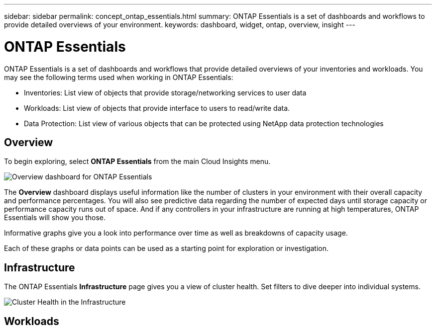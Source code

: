 ---
sidebar: sidebar
permalink: concept_ontap_essentials.html
summary: ONTAP Essentials is a set of dashboards and workflows to provide detailed overviews of your environment.
keywords: dashboard, widget, ontap, overview, insight
---

= ONTAP Essentials

:toc: macro
:hardbreaks:
:toclevels: 2
:nofooter:
:icons: font
:linkattrs:
:imagesdir: ./media/

[.lead]
ONTAP Essentials is a set of dashboards and workflows that provide detailed overviews of your inventories and workloads. You may see the following terms used when working in ONTAP Essentials: 

* Inventories: List view of objects that provide storage/networking services to user data
* Workloads: List view of objects that provide interface to users to read/write data.
* Data Protection: List view of various objects that can be protected using NetApp data protection technologies

== Overview 

To begin exploring, select *ONTAP Essentials* from the main Cloud Insights menu.

image:ONTAP_Essentials_Overview.png[Overview dashboard for ONTAP Essentials]

The *Overview* dashboard displays useful information like the number of clusters in your environment with their overall capacity and performance percentages. You will also see predictive data regarding the number of expected days until storage capacity or performance capacity runs out of space. And if any controllers in your infrastructure are running at high temperatures, ONTAP Essentials will show you those.

Informative graphs give you a look into performance over time as well as breakdowns of capacity usage.

Each of these graphs or data points can be used as a starting point for exploration or investigation. 

== Infrastructure

The ONTAP Essentials *Infrastructure* page gives you a view of cluster health. Set filters to dive deeper into individual systems.  

image:ONTAP_Essentials_Infrastructure_1.png[Cluster Health in the Infrastructure]


== Workloads


